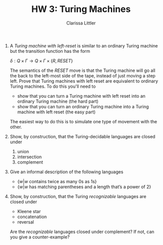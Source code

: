 #+TITLE: HW 3: Turing Machines
#+AUTHOR: Clarissa Littler
#+OPTIONS: toc:nil
1. 
      A /Turing machine with left-reset/ is similar to an ordinary Turing machine but the transition function has the form
      
      $\delta : Q \times \Gamma \to Q \times \Gamma \times \{ R, RESET \}$

     The semantics of the $RESET$ move is that the Turing machine will go all the back to the left-most side of the tape, instead of just moving a step left. Prove that Turing machines with left reset are equivalent to ordinary Turing machines. To do this you'll need to 

   + show that you can turn a Turing machine with left reset into an ordinary Turing machine (the hard part)
   + show that you can turn an ordinary Turing machine into a Turing machine with left reset (the easy part)
   The easiest way to do this is to simulate one type of movement with the other.

2.  Show, by construction, that the Turing-decidable languages are closed under

   1. union
   2. intersection
   3. complement

3.
   Give an informal description of the following languages
   
    + $\{ w | w \text{ contains twice as many 0s as 1s} \}$
    + $\{ w | w \text{ has matching parentheses and a length that's a power of 2}\}$
     
4. Show, by construction, that the Turing /recognizable/ languages are closed under

  + Kleene star
  + concatenation
  + reversal
  Are the /recognizable/ languages closed under complement? If not, can you give a counter-example?

